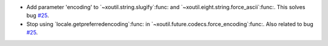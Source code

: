 - Add parameter 'encoding' to `~xoutil.string.slugify`:func: and
  `~xoutil.eight.string.force_ascii`:func:.  This solves bug `#25`_.

- Stop using `locale.getpreferredencoding`:func: in
  `~xoutil.future.codecs.force_encoding`:func:.  Also related to bug `#25`_.

.. _#25: https://gitlab.lahavane.com/merchise/xoutil/issues/25
